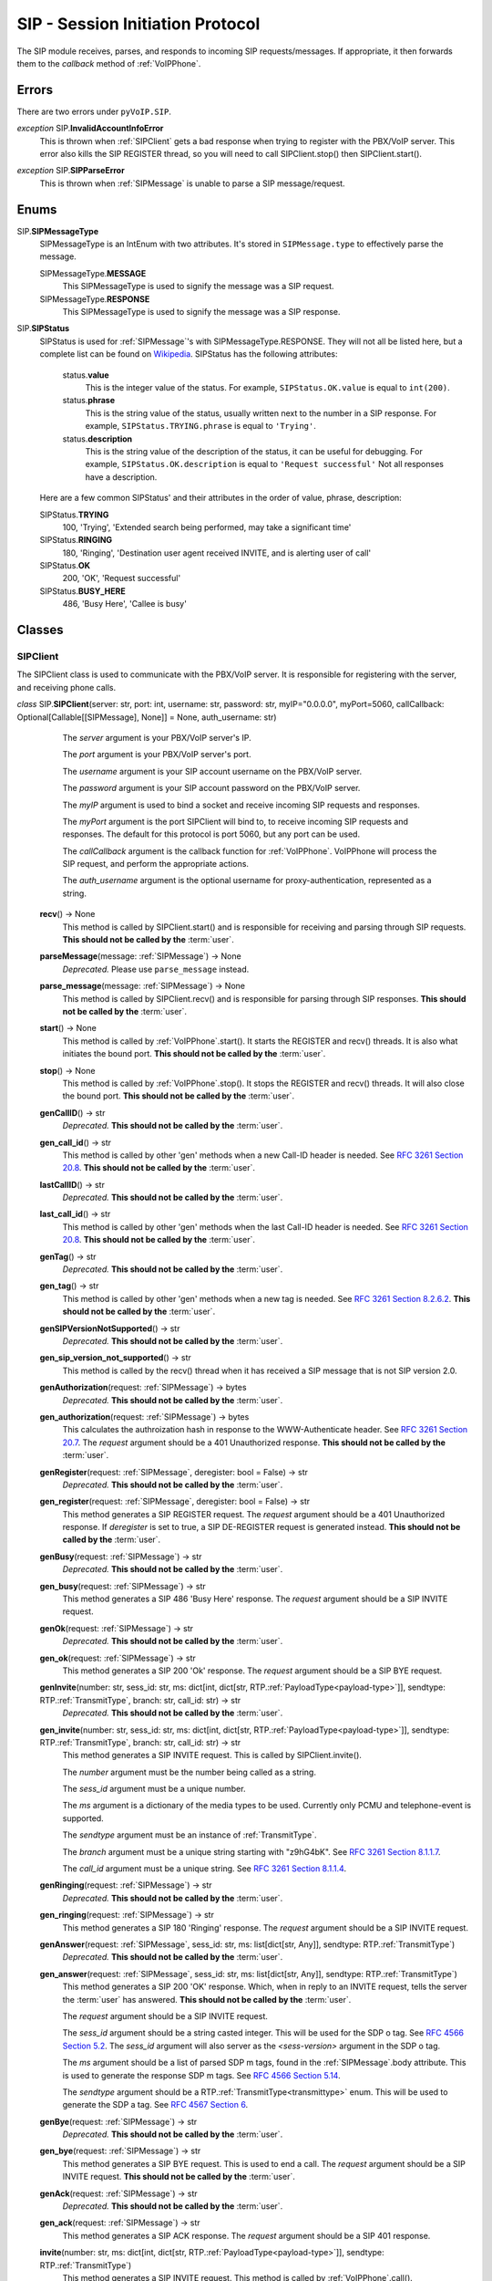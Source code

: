 SIP - Session Initiation Protocol
##################################

The SIP module receives, parses, and responds to incoming SIP requests/messages.  If appropriate, it then forwards them to the *callback* method of :ref:`VoIPPhone`.

Errors
*******

There are two errors under ``pyVoIP.SIP``.

.. _InvalidAccountInfoError:

*exception* SIP.\ **InvalidAccountInfoError**
  This is thrown when :ref:`SIPClient` gets a bad response when trying to register with the PBX/VoIP server.  This error also kills the SIP REGISTER thread, so you will need to call SIPClient.stop() then SIPClient.start().

.. _sip-parse-error:

*exception* SIP.\ **SIPParseError**
  This is thrown when :ref:`SIPMessage` is unable to parse a SIP message/request.

.. _Enums:

Enums
******

SIP.\ **SIPMessageType**
  SIPMessageType is an IntEnum with two attributes.  It's stored in ``SIPMessage.type`` to effectively parse the message.
  
  SIPMessageType.\ **MESSAGE**
    This SIPMessageType is used to signify the message was a SIP request.
    
  SIPMessageType.\ **RESPONSE**
    This SIPMessageType is used to signify the message was a SIP response.
    
SIP.\ **SIPStatus**
  SIPStatus is used for :ref:`SIPMessage`'s with SIPMessageType.RESPONSE.  They will not all be listed here, but a complete list can be found on `Wikipedia <https://en.wikipedia.org/wiki/List_of_SIP_response_codes>`_.  SIPStatus has the following attributes:
  
    status.\ **value**
      This is the integer value of the status.  For example, ``SIPStatus.OK.value`` is equal to ``int(200)``.
      
    status.\ **phrase**
      This is the string value of the status, usually written next to the number in a SIP response. For example, ``SIPStatus.TRYING.phrase`` is equal to ``'Trying'``.
      
    status.\ **description**
      This is the string value of the description of the status, it can be useful for debugging.  For example, ``SIPStatus.OK.description`` is equal to ``'Request successful'``  Not all responses have a description.
  
  Here are a few common SIPStatus' and their attributes in the order of value, phrase, description:
  
  SIPStatus.\ **TRYING**
    100, 'Trying', 'Extended search being performed, may take a significant time'
    
  SIPStatus.\ **RINGING**
    180, 'Ringing', 'Destination user agent received INVITE, and is alerting user of call'
  
  SIPStatus.\ **OK**
    200, 'OK', 'Request successful'
    
  SIPStatus.\ **BUSY_HERE**
    486, 'Busy Here', 'Callee is busy'

Classes
********

.. _SIPClient:

SIPClient
==========

The SIPClient class is used to communicate with the PBX/VoIP server.  It is responsible for registering with the server, and receiving phone calls.

*class* SIP.\ **SIPClient**\ (server: str, port: int, username: str, password: str, myIP="0.0.0.0", myPort=5060, callCallback: Optional[Callable[[SIPMessage], None]] = None, auth_username: str)
    The *server* argument is your PBX/VoIP server's IP.
    
    The *port* argument is your PBX/VoIP server's port.

    The *username* argument is your SIP account username on the PBX/VoIP server.

    The *password* argument is your SIP account password on the PBX/VoIP server.

    The *myIP* argument is used to bind a socket and receive incoming SIP requests and responses.

    The *myPort* argument is the port SIPClient will bind to, to receive incoming SIP requests and responses. The default for this protocol is port 5060, but any port can be used.

    The *callCallback* argument is the callback function for :ref:`VoIPPhone`.  VoIPPhone will process the SIP request, and perform the appropriate actions.

    The *auth_username* argument is the optional username for proxy-authentication, represented as a string.

  **recv**\ () -> None
    This method is called by SIPClient.start() and is responsible for receiving and parsing through SIP requests.  **This should not be called by the** :term:`user`.
    
  **parseMessage**\ (message: :ref:`SIPMessage`) -> None
    *Deprecated.* Please use ``parse_message`` instead.

  **parse_message**\ (message: :ref:`SIPMessage`) -> None
    This method is called by SIPClient.recv() and is responsible for parsing through SIP responses.  **This should not be called by the** :term:`user`.
    
  **start**\ () -> None
    This method is called by :ref:`VoIPPhone`.start().  It starts the REGISTER and recv() threads.  It is also what initiates the bound port.  **This should not be called by the** :term:`user`.
    
  **stop**\ () -> None
    This method is called by :ref:`VoIPPhone`.stop(). It stops the REGISTER and recv() threads.  It will also close the bound port.  **This should not be called by the** :term:`user`.
    
  **genCallID**\ () -> str
    *Deprecated.* **This should not be called by the** :term:`user`.

  **gen_call_id**\ () -> str
    This method is called by other 'gen' methods when a new Call-ID header is needed.  See `RFC 3261 Section 20.8 <https://tools.ietf.org/html/rfc3261#section-20.8>`_.  **This should not be called by the** :term:`user`.

  **lastCallID**\ () -> str
    *Deprecated.*  **This should not be called by the** :term:`user`.

  **last_call_id**\ () -> str
    This method is called by other 'gen' methods when the last Call-ID header is needed.  See `RFC 3261 Section 20.8 <https://tools.ietf.org/html/rfc3261#section-20.8>`_.  **This should not be called by the** :term:`user`.
    
  **genTag**\ () -> str
    *Deprecated.* **This should not be called by the** :term:`user`.

  **gen_tag**\ () -> str
    This method is called by other 'gen' methods when a new tag is needed. See `RFC 3261 Section 8.2.6.2 <https://tools.ietf.org/html/rfc3261#section-8.2.6.2>`_.  **This should not be called by the** :term:`user`.
    
  **genSIPVersionNotSupported**\ () -> str
    *Deprecated.* **This should not be called by the** :term:`user`.

  **gen_sip_version_not_supported**\ () -> str
    This method is called by the recv() thread when it has received a SIP message that is not SIP version 2.0.
    
  **genAuthorization**\ (request: :ref:`SIPMessage`) -> bytes
    *Deprecated.* **This should not be called by the** :term:`user`.

  **gen_authorization**\ (request: :ref:`SIPMessage`) -> bytes
    This calculates the authroization hash in response to the WWW-Authenticate header.  See `RFC 3261 Section 20.7 <https://tools.ietf.org/html/rfc3261#section-20.7>`_.  The *request* argument should be a 401 Unauthorized response.  **This should not be called by the** :term:`user`.
    
  **genRegister**\ (request: :ref:`SIPMessage`, deregister: bool = False) -> str
    *Deprecated.* **This should not be called by the** :term:`user`.

  **gen_register**\ (request: :ref:`SIPMessage`, deregister: bool = False) -> str
    This method generates a SIP REGISTER request. The *request* argument should be a 401 Unauthorized response.  If *deregister* is set to true, a SIP DE-REGISTER request is generated instead.  **This should not be called by the** :term:`user`.
    
  **genBusy**\ (request: :ref:`SIPMessage`) -> str
    *Deprecated.* **This should not be called by the** :term:`user`.

  **gen_busy**\ (request: :ref:`SIPMessage`) -> str
    This method generates a SIP 486 'Busy Here' response.  The *request* argument should be a SIP INVITE request.
    
  **genOk**\ (request: :ref:`SIPMessage`) -> str
    *Deprecated.* **This should not be called by the** :term:`user`.

  **gen_ok**\ (request: :ref:`SIPMessage`) -> str
    This method generates a SIP 200 'Ok' response.  The *request* argument should be a SIP BYE request.
    
  **genInvite**\ (number: str, sess_id: str, ms: dict[int, dict[str, RTP.\ :ref:`PayloadType<payload-type>`]], sendtype: RTP.\ :ref:`TransmitType`, branch: str, call_id: str) -> str
    *Deprecated.* **This should not be called by the** :term:`user`.

  **gen_invite**\ (number: str, sess_id: str, ms: dict[int, dict[str, RTP.\ :ref:`PayloadType<payload-type>`]], sendtype: RTP.\ :ref:`TransmitType`, branch: str, call_id: str) -> str
    This method generates a SIP INVITE request.  This is called by SIPClient.invite().

    The *number* argument must be the number being called as a string.

    The *sess_id* argument must be a unique number.

    The *ms* argument is a dictionary of the media types to be used.  Currently only PCMU and telephone-event is supported.

    The *sendtype* argument must be an instance of :ref:`TransmitType`.

    The *branch* argument must be a unique string starting with "z9hG4bK".  See `RFC 3261 Section 8.1.1.7 <https://tools.ietf.org/html/rfc3261#section-8.1.1.7>`_.

    The *call_id* argument must be a unique string.  See `RFC 3261 Section 8.1.1.4 <https://tools.ietf.org/html/rfc3261#section-8.1.1.4>`_.
    
  **genRinging**\ (request: :ref:`SIPMessage`) -> str
    *Deprecated.* **This should not be called by the** :term:`user`.

  **gen_ringing**\ (request: :ref:`SIPMessage`) -> str
    This method generates a SIP 180 'Ringing' response.  The *request* argument should be a SIP INVITE request.
    
  **genAnswer**\ (request: :ref:`SIPMessage`, sess_id: str, ms: list[dict[str, Any]], sendtype: RTP.\ :ref:`TransmitType`)
    *Deprecated.* **This should not be called by the** :term:`user`.

  **gen_answer**\ (request: :ref:`SIPMessage`, sess_id: str, ms: list[dict[str, Any]], sendtype: RTP.\ :ref:`TransmitType`)
    This method generates a SIP 200 'OK' response.  Which, when in reply to an INVITE request, tells the server the :term:`user` has answered.  **This should not be called by the** :term:`user`.
    
    The *request* argument should be a SIP INVITE request.
    
    The *sess_id* argument should be a string casted integer.  This will be used for the SDP o tag.  See `RFC 4566 Section 5.2 <https://tools.ietf.org/html/rfc4566#section-5.2>`_.  The *sess_id* argument will also server as the *<sess-version>* argument in the SDP o tag.
    
    The *ms* argument should be a list of parsed SDP m tags, found in the :ref:`SIPMessage`.body attribute.  This is used to generate the response SDP m tags.   See `RFC 4566 Section 5.14 <https://tools.ietf.org/html/rfc4566#section-5.14>`_.
    
    The *sendtype* argument should be a RTP.\ :ref:`TransmitType<transmittype>` enum.  This will be used to generate the SDP a tag.   See `RFC 4567 Section 6 <https://tools.ietf.org/html/rfc4567#section-6>`_.
    
  **genBye**\ (request: :ref:`SIPMessage`) -> str
    *Deprecated.* **This should not be called by the** :term:`user`.

  **gen_bye**\ (request: :ref:`SIPMessage`) -> str
    This method generates a SIP BYE request.  This is used to end a call. The *request* argument should be a SIP INVITE request.  **This should not be called by the** :term:`user`.
    
  **genAck**\ (request: :ref:`SIPMessage`) -> str
    *Deprecated.* **This should not be called by the** :term:`user`.

  **gen_ack**\ (request: :ref:`SIPMessage`) -> str
    This method generates a SIP ACK response.  The *request* argument should be a SIP 401 response.
    
  **invite**\ (number: str, ms: dict[int, dict[str, RTP.\ :ref:`PayloadType<payload-type>`]], sendtype: RTP.\ :ref:`TransmitType`)
    This method generates a SIP INVITE request.  This method is called by :ref:`VoIPPhone`.call().

    The *number* argument must be the number being called as a string.

    The *ms* argument is a dictionary of the media types to be used.  Currently only PCMU and telephone-event is supported.

    The *sendtype* argument must be an instance of :ref:`TransmitType`.
    
  **bye**\ (request: :ref:`SIPMessage`) -> None
    This method is called by :ref:`VoIPCall`.hangup().  It calls genBye(), and then transmits the generated request.  **This should not be called by the** :term:`user`.
    
  **deregister**\ () -> bool
    This method is called by SIPClient.stop() after the REGISTER thread is stopped.  It will generate and transmit a REGISTER request with an Expiration of zero.  Telling the PBX/VoIP server it is turning off.  **This should not be called by the** :term:`user`.
    
  **register**\ () -> bool
    This method is called by the REGISTER thread.  It will generate and transmit a REGISTER request telling the PBX/VoIP server that it will be online for at least 300 seconds.  The REGISTER thread will call this function every 295 seconds.  **This should not be called by the** :term:`user`.
    
.. _SIPMessage:

SIPMessage
==========

The SIPMessage class is used to parse SIP requests and responses and makes them easily processed by other classes.

*class* SIP.\ **SIPMessage**\ (data: bytes)
    The *data* argument is the SIP message in bytes.  It is then passed to SIPMessage.parse().
  
  SIPMessage has the following attributes:
  
    SIPMessage.\ **heading**
      This attribute is the first line of the SIP message as a string.  It contains the SIP Version, and the method/response code.
      
    SIPMessage.\ **type**
      This attribute will be a :ref:`SIPMessageType<enums>`.
      
    SIPMessage.\ **status**
      This attribute will be a :ref:`SIPStatus<enums>`.  It will be set to ``int(0)`` if the message is a request.
      
    SIPMessage.\ **method**
      This attribute will be a string representation of the method.  It will be set to None if the message is a response.
      
    SIPMessage.\ **headers**
      This attribute is a dictionary of all the headers in the request, and their parsed values.
      
    SIPMessage.\ **body**
      This attribute is a dictionary of all the SDP tags in the request, and their parsed values.
      
    SIPMessage.\ **authentication**
      This attribute is a dictionary of a parsed Authentication header.  There are two authentication headers: Authorization, and WWW-Authenticate.  See RFC 3261 Sections `20.7 <https://tools.ietf.org/html/rfc3261#section-20.7>`_ and `20.44 <https://tools.ietf.org/html/rfc3261#section-20.44>`_ respectively.
      
    SIPMessage.\ **raw**
      This attribute is an unparsed version of the *data* argument, in bytes.
      
  **summary**\ () -> str
    This method returns a string representation of the SIP request.
    
  **parse**\ (data: bytes) -> None
    This method is called by the initialization of the class.  It decides the SIPMessageType, and sends it to the corresponding parse function.  *Data* is the original *data* argument in the initialization of the class.  **This should not be called by the** :term:`user`.

  **parseSIPResponse**\ (data: bytes) -> None
    *Deprecated.* **This should not be called by the** :term:`user`.

  **parse_sip_response**\ (data: bytes) -> None
    This method is called by parse().  It sets the *header*, *version*, and *status* attributes and may raise a :ref:`SIPParseError<sip-parse-error>` if the SIP response is an unsupported SIP version.  It then calls parseHeader() for each header in the request. *Data* is the original *data* argument in the initialization of the class.  **This should not be called by the** :term:`user`.
    
  **parseSIPMessage**\ (data: bytes) -> None
    *Deprecated.* **This should not be called by the** :term:`user`.

  **parse_sip_message**\ (data: bytes) -> None
    This method is called by parse().  It sets the *header*, *version*, and *method* attributes and may raise a :ref:`SIPParseError<sip-parse-error>` if the SIP request is an unsupported SIP version.  It then calls parseHeader() and parseBody() for each header or tag in the request respectively. *Data* is the original *data* argument in the initialization of the class.  **This should not be called by the** :term:`user`.
    
  **parseHeader**\ (header: str, data: str) -> None
    *Deprecated.* **This should not be called by the** :term:`user`.

  **parse_header**\ (header: str, data: str) -> None
    This method is called by parseSIPResponse() and parseSIPMessage().  The *header* argument is the name of the header, i.e. 'Call-ID' or 'CSeq', represented as a string.  The *data* argument is the value of the header, i.e. 'Ogq-T7iBmNozoUu3GL9Lvg..' or '1 INVITE', represented as a string.  **This should not be called by the** :term:`user`.
    
  **parseBody**\ (header: str, data: str) -> None
    *Deprecated.* **This should not be called by the** :term:`user`.

  **parse_body**\ (header: str, data: str) -> None
    This method is called by parseSIPResponse() and parseSIPMessage().  The *header* argument is the name of the SDP tag, i.e. 'm' or 'a', represented as a string.  The *data* argument is the value of the header, i.e. 'audio 56704 RTP/AVP 0' or 'sendrecv', represented as a string.  **This should not be called by the** :term:`user`.
